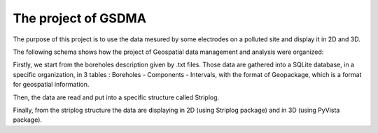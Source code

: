 The project of GSDMA
====================
The purpose of this project is to use the data mesured by some electrodes on a polluted site and display it in 2D and 3D.

The following schema shows how the project of Geospatial data management and analysis were organized:

.. image:: ./_static/images/Main_scheme.png
   :scale: 70 %
   :align: center
   
Firstly, we start from the boreholes description given by .txt files.
Those data are gathered into a SQLite database, in a specific organization, in 3 tables : Boreholes - Components - Intervals, with the format of Geopackage, which is a format for geospatial information.

Then, the data are read and put into a specific structure called Striplog.

Finally, from the striplog structure the data are displaying in 2D (using Striplog package) and in 3D (using PyVista package).

.. Redo the schema on Inkscape, developp it if necessary + explain it 